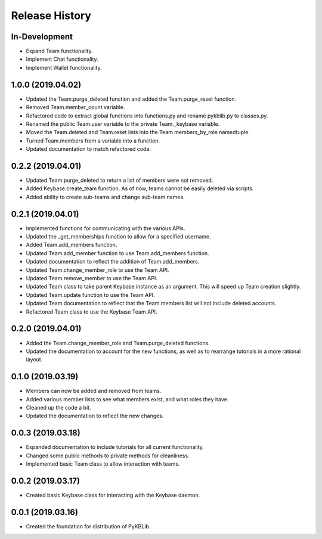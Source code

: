 Release History
===============

In-Development
--------------
- Expand Team functionality.
- Implement Chat functionality.
- Implement Wallet functionality.

1.0.0 (2019.04.02)
------------------
- Updated the Team.purge_deleted function and added the Team.purge_reset function.
- Removed Team.member_count variable.
- Refactored code to extract global functions into functions.py and rename pykblib.py to classes.py.
- Renamed the public Team.user variable to the private Team._keybase variable.
- Moved the Team.deleted and Team.reset lists into the Team.members_by_role namedtuple.
- Turned Team.members from a variable into a function.
- Updated documentation to match refactored code.

0.2.2 (2019.04.01)
------------------
- Updated Team.purge_deleted to return a list of members were not removed.
- Added Keybase.create_team function. As of now, teams cannot be easily deleted via scripts.
- Added ability to create sub-teams and change sub-team names.

0.2.1 (2019.04.01)
------------------
- Implemented functions for communicating with the various APIs.
- Updated the _get_memberships function to allow for a specified username.
- Added Team.add_members function.
- Updated Team.add_member function to use Team.add_members function.
- Updated documentation to reflect the addition of Team.add_members.
- Updated Team.change_member_role to use the Team API.
- Updated Team.remove_member to use the Team API.
- Updated Team class to take parent Keybase instance as an argument. This will speed up Team creation slightly.
- Updated Team.update function to use the Team API.
- Updated Team documentation to reflect that the Team.members list will not include deleted accounts.
- Refactored Team class to use the Keybase Team API.

0.2.0 (2019.04.01)
------------------
- Added the Team.change_member_role and Team.purge_deleted functions.
- Updated the documentation to account for the new functions, as well as to rearrange tutorials in a more rational layout.

0.1.0 (2019.03.19)
------------------
- Members can now be added and removed from teams.
- Added various member lists to see what members exist, and what roles they have.
- Cleaned up the code a bit.
- Updated the documentation to reflect the new changes.

0.0.3 (2019.03.18)
------------------
- Expanded documentation to include tutorials for all current functionality.
- Changed some public methods to private methods for cleanliness.
- Implemented basic Team class to allow interaction with teams.

0.0.2 (2019.03.17)
------------------
- Created basic Keybase class for interacting with the Keybase daemon.

0.0.1 (2019.03.16)
------------------
- Created the foundation for distribution of PyKBLib.
